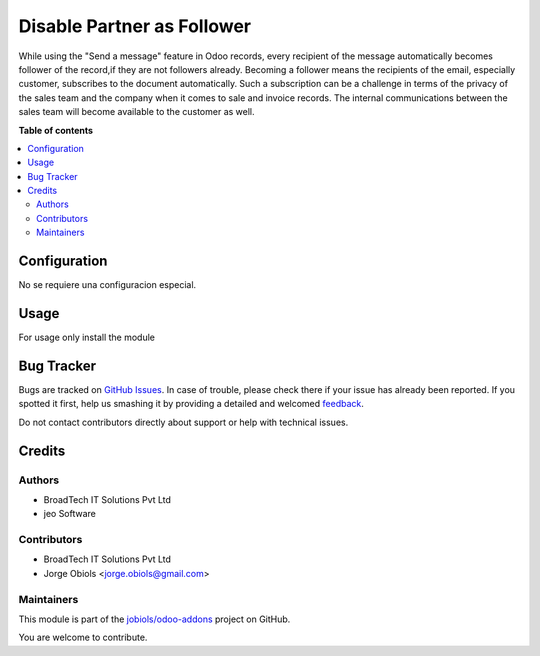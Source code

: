 ===========================
Disable Partner as Follower
===========================

.. !!!!!!!!!!!!!!!!!!!!!!!!!!!!!!!!!!!!!!!!!!!!!!!!!!!!
   !! This file is generated by oca-gen-addon-readme !!
   !! changes will be overwritten.                   !!
   !!!!!!!!!!!!!!!!!!!!!!!!!!!!!!!!!!!!!!!!!!!!!!!!!!!!

.. |badge1| image:: https://img.shields.io/badge/maturity-Beta-yellow.png
    :target: https://odoo-community.org/page/development-status
    :alt: Beta
.. |badge2| image:: https://img.shields.io/badge/licence-AGPL--3-blue.png
    :target: http://www.gnu.org/licenses/agpl-3.0-standalone.html
    :alt: License: AGPL-3
.. |badge3| image:: https://img.shields.io/badge/github-jobiols%2Fodoo--addons-lightgray.png?logo=github
    :target: https://github.com/jobiols/odoo-addons/tree/11.0/bt_disable_partner_as_follower
    :alt: jobiols/odoo-addons

|badge1| |badge2| |badge3| 

While using the "Send a message" feature in Odoo records, every recipient of
the message automatically becomes follower of the record,if they are not
followers already. Becoming a follower means the recipients of the email,
especially customer, subscribes to the document automatically. Such a
subscription can be a challenge in terms of the privacy of the sales team and
the company when it comes to sale and invoice records. The internal
communications between the sales team will become available to the customer
as well.

**Table of contents**

.. contents::
   :local:

Configuration
=============

No se requiere una configuracion especial.

Usage
=====

For usage only install the module

Bug Tracker
===========

Bugs are tracked on `GitHub Issues <https://github.com/jobiols/odoo-addons/issues>`_.
In case of trouble, please check there if your issue has already been reported.
If you spotted it first, help us smashing it by providing a detailed and welcomed
`feedback <https://github.com/jobiols/odoo-addons/issues/new?body=module:%20bt_disable_partner_as_follower%0Aversion:%2011.0%0A%0A**Steps%20to%20reproduce**%0A-%20...%0A%0A**Current%20behavior**%0A%0A**Expected%20behavior**>`_.

Do not contact contributors directly about support or help with technical issues.

Credits
=======

Authors
~~~~~~~

* BroadTech IT Solutions Pvt Ltd
* jeo Software

Contributors
~~~~~~~~~~~~

* BroadTech IT Solutions Pvt Ltd
* Jorge Obiols <jorge.obiols@gmail.com>

Maintainers
~~~~~~~~~~~

This module is part of the `jobiols/odoo-addons <https://github.com/jobiols/odoo-addons/tree/11.0/bt_disable_partner_as_follower>`_ project on GitHub.

You are welcome to contribute.
